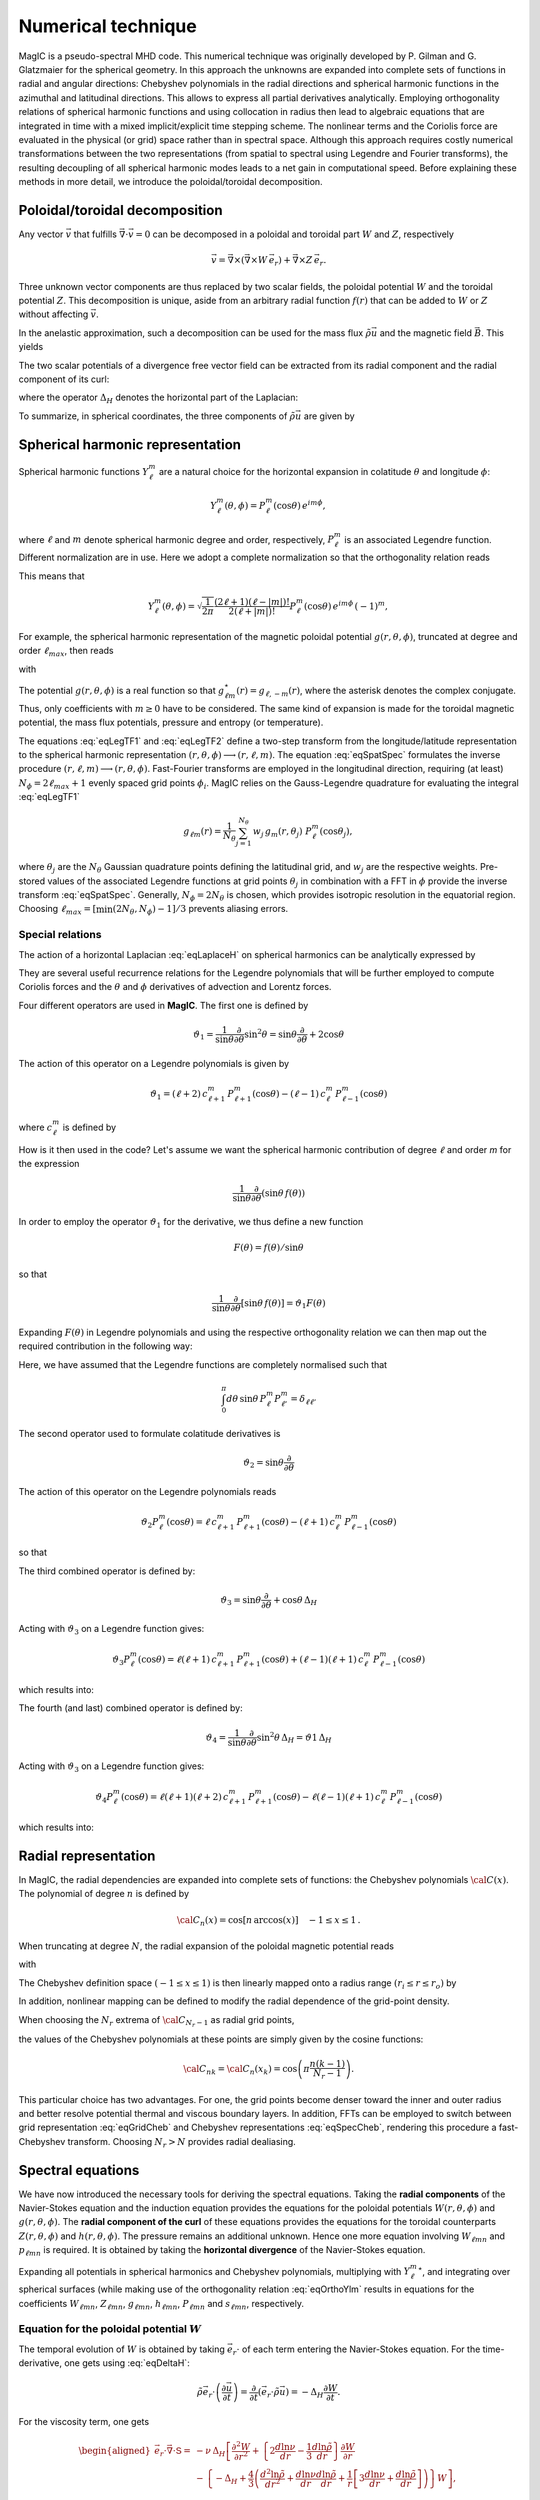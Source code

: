 .. _secNumerics:

Numerical technique
###################

MagIC is a pseudo-spectral MHD code. This numerical technique was originally
developed by P. Gilman and G. Glatzmaier for the spherical geometry.  In this
approach the unknowns are expanded into complete sets of functions in radial
and angular directions: Chebyshev polynomials in the radial directions and
spherical harmonic functions in the azimuthal and latitudinal directions.  This
allows to express all partial derivatives analytically.  Employing
orthogonality relations of spherical harmonic functions and using collocation
in radius then lead to algebraic equations that are integrated in time with a
mixed implicit/explicit time stepping scheme.  The nonlinear terms and the
Coriolis force are evaluated in the physical (or grid) space rather than in
spectral space.  Although this approach requires costly numerical
transformations between the two representations (from spatial to spectral using
Legendre and Fourier transforms), the resulting decoupling of all spherical
harmonic modes leads to a net gain in computational speed.  Before explaining
these methods in more detail, we introduce the poloidal/toroidal decomposition.


Poloidal/toroidal decomposition
===============================

Any vector :math:`\vec{v}` that fulfills  :math:`\vec{\nabla}\cdot\vec{v}=0`
can be decomposed in a poloidal and toroidal part :math:`W` and :math:`Z`,
respectively

.. math::
  \vec{v} = \vec{\nabla}\times\left(\vec{\nabla}\times W\,\vec{e_r}\right) +
  \vec{\nabla}\times Z\,\vec{e_r}.

Three unknown vector components are thus replaced by two scalar fields,
the poloidal potential :math:`W` and the toroidal potential :math:`Z`.
This decomposition is unique, aside from an arbitrary radial function  :math:`f(r)`
that can be added to :math:`W` or :math:`Z` without affecting :math:`\vec{v}`.

In the anelastic approximation, such a decomposition can be used for the
mass flux :math:`\tilde{\rho}\vec{u}` and the magnetic field :math:`\vec{B}`. This yields

.. math::
  \begin{aligned}
  \tilde{\rho} \vec{u} & = \vec{\nabla}\times(\vec{\nabla}\times W\,\vec{e_r}) +
  \vec{\nabla}\times Z\,\vec{e_r} \\
  \vec{B} & = \vec{\nabla}\times(\vec{\nabla}\times g\,\vec{e_r}) +
  \vec{\nabla}\times h\,\vec{e_r}.
  \end{aligned}
  :label: eqToroPolo

The two scalar potentials of a divergence free vector field can be extracted
from its radial component and the radial component of its curl:


.. math::
  \begin{aligned}
  \vec{e_r}\cdot \tilde{\rho}\vec{u} &=  - \Delta_H W, \\
  \vec{e_r}\cdot\left(\vec{\nabla}\times\vec{B}\right) & = - \Delta_H Z,
  \end{aligned}
  :label: eqDeltaH

where the operator :math:`\Delta_H` denotes the horizontal part of the Laplacian:

.. math::
  \Delta_H= \frac{1}{r^{2}\sin{\theta}}
  \frac{\partial}{\partial\theta}\left(\sin{\theta}\frac{\partial}{\partial\theta}\right)
  + \frac{1}{r^{2}\sin^2{\theta}} \frac{\partial^{2}}{\partial^{2}\phi}.
  :label: eqLaplaceH

To summarize, in spherical coordinates, the three components of :math:`\tilde{\rho}\vec{u}`
are given by

.. math::
   \tilde{\rho}\vec{u} = -(\Delta_H W)\,\vec{e_r} + \left( \dfrac{1}{r}
   \dfrac{\partial W}{\partial \theta} + 
   \dfrac{1}{r\sin\theta}\dfrac{\partial Z}{\partial \phi}\right)\,\vec{e_\theta} 
   +\left(\dfrac{1}{r\sin\theta}\dfrac{\partial W}{\partial \phi}-
   \dfrac{1}{r}\dfrac{\partial Z}{\partial\theta} \right)\,\vec{e_\phi},
   :label: eqToroPolo1


Spherical harmonic representation
=================================

Spherical harmonic functions :math:`Y_\ell^m` are a natural choice for the
horizontal expansion in colatitude :math:`\theta` and longitude :math:`\phi`:

.. math::
  Y_\ell^m(\theta,\phi) = P_{\ell}^m(\cos{\theta})\,e^{i m \phi},

where :math:`\ell` and :math:`m` denote spherical harmonic degree and order, respectively,
:math:`P_\ell^m` is an associated Legendre function.  Different normalization are in
use. Here we adopt a complete normalization so that the orthogonality relation
reads 

.. math::
   \int_{0}^{2\pi} d\,\phi \int_{0}^{\pi}
   \sin{\theta}\, d\theta\; Y_\ell^m(\theta,\phi)\,Y_{\ell^\prime}^{m^\prime}
   (\theta,\phi) \; =  \; \delta_{\ell \ell^\prime}\delta^{m m^\prime}.
   :label: eqOrthoYlm

This means that

.. math::
  Y_{\ell}^{m}(\theta,\phi) = \sqrt{\dfrac{1}{2\pi}}\dfrac{(2\ell+1)(\ell-|m|)!}{2(\ell+|m|)!}
  P_\ell^m(\cos{\theta})\,e^{i m \phi}\,(-1)^m,

For example, the spherical harmonic representation of the
magnetic poloidal potential :math:`g(r,\theta,\phi)`, truncated at degree and order
:math:`\ell_{max}`, then reads

.. math::
  g(r,\theta,\phi) = \sum_{\ell=0}^{\ell_{max}}\sum_{m=-\ell}^{\ell} g_{\ell m}(r)\,Y_{\ell}^{m}(\theta,\phi),
  :label: eqSpatSpec

with

.. math::
  g_{\ell m}(r) = \frac{1}{\pi}\,\int_{0}^{\pi} d \theta \sin{\theta}\; g_m(r,\theta)\;
  P_\ell^m(\cos{\theta}),
  :label: eqLegTF1

.. math:: 
  g_{m}(r,\theta) = \frac{1}{2\pi}\,\int_{0}^{2\pi} d \phi\; g(r,\theta,\phi)\; e^{- i m \phi} .
  :label: eqLegTF2

The potential :math:`g(r,\theta,\phi)` is a real function so that
:math:`g_{\ell m}^\star(r)=g_{\ell,-m}(r)`, where the asterisk denotes the complex conjugate.
Thus, only coefficients with :math:`m \ge 0` have to be considered. The same kind of
expansion is made for the toroidal magnetic potential, the mass flux potentials,
pressure and entropy (or temperature).

The equations :eq:`eqLegTF1` and :eq:`eqLegTF2` define a two-step transform
from the longitude/latitude representation to the spherical harmonic
representation :math:`(r,\theta,\phi)\longrightarrow(r,\ell,m)`.  The equation
:eq:`eqSpatSpec` formulates the inverse procedure
:math:`(r,\ell,m)\longrightarrow(r,\theta,\phi)`. Fast-Fourier transforms are
employed in the longitudinal direction, requiring (at least) :math:`N_\phi = 2 \ell_{max}+1`
evenly spaced grid points :math:`\phi_i`.  
MagIC relies on the Gauss-Legendre quadrature for evaluating the integral
:eq:`eqLegTF1`


.. math::
   g_{\ell m}(r) = \frac{1}{N_{\theta}}
  \sum_{j=1}^{N_{\theta}}\,w_j\,g_m(r,\theta_j)\; P_\ell^m(\cos{\theta_j}),

where :math:`\theta_j` are the :math:`N_{\theta}` Gaussian quadrature points
defining the latitudinal grid, and :math:`w_j` are the respective weights.  Pre-stored
values of the associated Legendre functions at grid points :math:`\theta_j` in
combination with a FFT in :math:`\phi` provide the inverse transform :eq:`eqSpatSpec`.
Generally, :math:`N_\phi=  2 N_\theta` is chosen, which provides
isotropic resolution in the equatorial region.  Choosing
:math:`\ell_{max}= [ \min(2 N_\theta,N_\phi)-1]/3` prevents aliasing errors.

Special relations
-----------------

The action of a horizontal Laplacian :eq:`eqLaplaceH` on spherical harmonics can be
analytically expressed by

.. math::
   \Delta_H Y_{\ell}^{m} = -\dfrac{\ell(\ell+1)}{r^2}\,Y_{\ell}^{m}\,.
   :label: eqHorizLaplYlm

They are several useful recurrence relations for the Legendre polynomials that will
be further employed to compute Coriolis forces and the :math:`\theta` and :math:`\phi`
derivatives of advection and Lorentz forces.

Four different operators are used in **MagIC**. The first one is defined by

.. math::
   \vartheta_1 = \dfrac{1}{\sin\theta}\dfrac{\partial}{\partial\theta}\sin^2\theta
   =\sin\theta\dfrac{\partial}{\partial\theta}+2\cos\theta

The action of this operator on a Legendre polynomials is given by

.. math::
   \vartheta_1 = (\ell+2)\,c_{\ell+1}^m\,P_{\ell+1}^m(\cos\theta)
   -(\ell-1)\,c_\ell^m\,P_{\ell-1}^m(\cos\theta)

where :math:`c_\ell^m` is defined by

.. math::
   c_\ell^m = \sqrt{\dfrac{(\ell+m)(\ell-m)}{(2\ell-1)(2\ell+1)}}\,.
   :label: eqClmOp

How is it then used in the code? Let's assume we want the spherical harmonic contribution
of degree :math:`\ell` and order `m` for the expression

.. math::
   \dfrac{1}{\sin\theta}\dfrac{\partial}{\partial\theta}(\sin\theta\,f(\theta))

In order to employ the operator :math:`\vartheta_1` for the derivative, we thus define a
new function

.. math::
   F(\theta)=f(\theta)/\sin\theta

so that

.. math::
   \dfrac{1}{\sin\theta}\dfrac{\partial}{\partial\theta}[\sin\theta\,f(\theta)]
   =\vartheta_1 F(\theta)

Expanding :math:`F(\theta)` in Legendre polynomials and using the respective
orthogonality relation we can then map out the required contribution in the following way:

.. math::
  \boxed{
  \int_0^\pi d\theta\,\sin\theta\,P_\ell^m\vartheta_1\sum_{\ell'}F_{\ell'}^m P_{\ell'}^m
  =(\ell+1)\,c_{\ell}^m\,F_{\ell-1}^m-\ell\,c_{\ell+1}^m\,F_{\ell+1}^m}
  :label: eqOpTheta1

Here, we have assumed that the Legendre functions are completely normalised such that

.. math::
   \int_0^\pi d\theta\,\sin\theta\,P_\ell^m P_{\ell'}^m = \delta_{\ell \ell'}

.. seealso:: This operator is defined in the module :f:mod:`horizontal_data` by the variables
   :f:var:`dTheta1S <dtheta1s>` for the first part of the right-hand 
   side of :eq:`eqOpTheta1` and :f:var:`dTheta1A <dtheta1a>` for the 
   second part.

The second operator used to formulate colatitude derivatives is

.. math::
   \vartheta_2 = \sin\theta\dfrac{\partial}{\partial\theta}

The action of this operator on the Legendre polynomials reads

.. math::
   \vartheta_2 P_\ell^m(\cos\theta)=\ell\,c_{\ell+1}^m\,P_{\ell+1}^m(\cos\theta)
   -(\ell+1)\,c_\ell^m\,P_{\ell-1}^m(\cos\theta)

so that

.. math::
   \boxed{
   \int_0^\pi d\theta\,\sin\theta \,P_\ell^m\vartheta_2\sum_{\ell'}f_{\ell'}^m P_{\ell'}^m
   =(\ell-1)\,c_{\ell}^m\,f_{\ell-1}^m-(\ell+2)\,c_{\ell+1}^m\,f_{\ell+1}^m}
  :label: eqOpTheta2

.. seealso:: This operator is defined in the module :f:mod:`horizontal_data` by the variables
   :f:var:`dTheta2S <dtheta2s>` for the first part of the right-hand 
   side of :eq:`eqOpTheta2` and :f:var:`dTheta2A <dtheta2a>` for the 
   second part.


The third combined operator is defined by:

.. math::
   \vartheta_3 = \sin\theta\dfrac{\partial}{\partial\theta}+\cos\theta\,\Delta_H

Acting with :math:`\vartheta_3` on a Legendre function gives:

.. math::
   \vartheta_3 P_\ell^m(\cos\theta)=\ell(\ell+1)\,c_{\ell+1}^m\,P_{\ell+1}^m(\cos\theta)
   +(\ell-1)(\ell+1)\,c_\ell^m\,P_{\ell-1}^m(\cos\theta)

which results into:

.. math::
  \boxed{
  \int_0^\pi d\theta\,\sin\theta\,P_\ell^m\vartheta_3\sum_{\ell'}f_{\ell'}^m P_{\ell'}^m
  =(\ell-1)(\ell+1)\,c_{\ell}^m\,f_{\ell-1}^m+\ell(\ell+2)\,c_{\ell+1}^m\,f_{\ell+1}^m}
  :label: eqOpTheta3

.. seealso:: This operator is defined in the module :f:mod:`horizontal_data` by the variables
   :f:var:`dTheta3S <dtheta3s>` for the first part of the right-hand 
   side of :eq:`eqOpTheta3` and :f:var:`dTheta3A <dtheta3a>` for the 
   second part.


The fourth (and last) combined operator is defined by:

.. math::
   \vartheta_4 = \dfrac{1}{\sin\theta}\dfrac{\partial}{\partial\theta}\sin^2\theta\,\Delta_H
   =\vartheta1\,\Delta_H

Acting with :math:`\vartheta_3` on a Legendre function gives:

.. math::
   \vartheta_4 P_\ell^m(\cos\theta)=\ell(\ell+1)(\ell+2)\,c_{\ell+1}^m\,P_{\ell+1}^m(\cos\theta)
   -\ell(\ell-1)(\ell+1)\,c_\ell^m\,P_{\ell-1}^m(\cos\theta)

which results into:

.. math::
  \boxed{
  \int_0^\pi d\theta\,\sin\theta\,P_\ell^m\vartheta_4\sum_{\ell'}f_{\ell'}^m P_{\ell'}^m
  =\ell(\ell-1)(\ell+1)\,c_{\ell}^m\,f_{\ell-1}^m-\ell(\ell+1)(\ell+2)\,c_{\ell+1}^m\,f_{\ell+1}^m}
  :label: eqOpTheta4

.. seealso:: This operator is defined in the module :f:mod:`horizontal_data` by the variables
   :f:var:`dTheta4S <dtheta4s>` for the first part of the right-hand 
   side of :eq:`eqOpTheta4` and :f:var:`dTheta4A <dtheta4a>` for the 
   second part.



Radial representation
=====================

In MagIC, the radial dependencies are expanded into complete sets of functions: the 
Chebyshev polynomials :math:`{\cal C}(x)`.  The polynomial of degree :math:`n` is defined by


.. math::
  {\cal C}_n(x)=\cos\left[n\,\arccos(x)\right]\quad -1\leq x \leq 1\,.

When truncating at degree :math:`N`, the radial expansion of the poloidal
magnetic potential reads

.. math::
  g_{\ell m}(r) = \sum_{n=0}^{N} g_{\ell mn}\;{\cal C}_n(r) ,
  :label: eqGridCheb

with

.. math::
   g_{\ell mn} = \frac{2-\delta_{n0}}{\pi}\int_{-1}^{1} 
   \frac{d x\, g_{\ell m}(r(x))\;{\cal C}_n(x)}{\sqrt{1-x^2}} .
  :label: eqSpecCheb

The Chebyshev definition space :math:`(-1\leq x\leq 1)` is then linearly mapped
onto a radius range :math:`(r_i\leq r \leq r_o)` by

.. math::
   x(r)=  2 \frac{r-r_i}{r_o-r_i} - 1 .
   :label: eqChebMap

In addition, nonlinear mapping can be defined to modify the radial dependence of the
grid-point density.

When choosing the :math:`N_r` extrema of :math:`{\cal C}_{N_r-1}`  as radial grid points,

.. math::
   x_k=\cos{\left(\pi \frac{(k-1)}{N_r-1}\right)}\;\;\;,\;\;\; k=1,2,\ldots,N_r ,
   :label: eqChebGrid

the values of the Chebyshev polynomials at these points are simply given by
the cosine functions:

.. math::
  {\cal C}_{nk} = {\cal C}_n(x_k)=\cos{\left(\pi \frac{ n (k-1)}{N_r-1}\right)} .

This particular choice has two advantages.
For one, the grid points become denser toward the inner and outer
radius and better resolve potential thermal and viscous boundary layers.
In addition, FFTs can be employed to switch between
grid representation :eq:`eqGridCheb` and Chebyshev representations :eq:`eqSpecCheb`,
rendering this procedure a fast-Chebyshev transform.
Choosing :math:`N_r>N` provides radial dealiasing.

.. seealso:: The Chebyshev (Gauss-Lobatto) grid is defined in the module
             :f:mod:`chebyshev_polynoms_mod`. The cosine transforms are computed in the
             modules :f:mod:`cosine_transform` and :f:mod:`fft_fac_mod`.

Spectral equations
==================

We have now introduced the necessary tools for deriving the
spectral equations.
Taking the **radial components** of the Navier-Stokes equation
and the induction equation provides the equations
for the poloidal potentials :math:`W(r,\theta,\phi)` and :math:`g(r,\theta,\phi)`.
The **radial component of the curl** of these equations provides
the equations for the toroidal counterparts
:math:`Z(r,\theta,\phi)` and :math:`h(r,\theta,\phi)`.
The pressure remains an additional unknown. Hence one more equation 
involving :math:`W_{\ell mn}` and :math:`p_{\ell mn}`
is required. It is obtained by taking the
**horizontal divergence** of the Navier-Stokes equation.

Expanding all potentials in spherical harmonics and Chebyshev polynomials,
multiplying with :math:`{Y_{\ell}^{m}}^\star`, and integrating over spherical surfaces
(while making use of
the orthogonality relation :eq:`eqOrthoYlm` results in equations for the
coefficients :math:`W_{\ell mn}`, :math:`Z_{\ell mn}`, :math:`g_{\ell mn}`, 
:math:`h_{\ell mn}`, :math:`P_{\ell mn}` and :math:`s_{\ell mn}`,
respectively.


Equation for the poloidal potential :math:`W`
---------------------------------------------

The temporal evolution of :math:`W` is obtained by taking :math:`\vec{e_r}\cdot` of each
term entering the Navier-Stokes equation. For the
time-derivative, one gets using :eq:`eqDeltaH`:

.. math::
   \tilde{\rho}\vec{e_r}\cdot\left(\dfrac{\partial \vec{u}}{\partial t}\right) =
   \dfrac{\partial}{\partial t}(\vec{e_r}\cdot\tilde{\rho}\vec{u})=-\Delta_H\dfrac{\partial
   W}{\partial t}.

For the viscosity term, one gets

.. math::
   \begin{aligned}
   \vec{e_r}\cdot\vec{\nabla}\cdot \mathsf{S} = & -\nu\,\Delta_H\left[\dfrac{\partial^2 W}
   {\partial r^2}
   +\left\lbrace 2\dfrac{d\ln\nu}{dr}-\dfrac{1}{3}\dfrac{d\ln\tilde{\rho}}{dr}\right\rbrace
   \dfrac{\partial W}{\partial r} \right. \\
   & -\left. \left\lbrace -\Delta_H + \dfrac{4}{3}\left(\dfrac{d^2\ln\tilde{\rho}}{dr^2}
   +\dfrac{d\ln\nu}{dr} \dfrac{d\ln\tilde{\rho}}{dr}  +
   \dfrac{1}{r}\left[3\dfrac{d\ln\nu}{dr}+
   \dfrac{d\ln\tilde{\rho}}{dr}\right] \right) \right\rbrace W\right],
   \end{aligned}

.. note:: In case of a constant kinematic viscosity, the :math:`d\ln\nu/dr`
          terms vanish. If in addition,the background density is constant, the
          :math:`d\ln\tilde{\rho}/dr` terms also vanish. In that Boussinesq limit, this
          viscosity term would then be simplified as

          .. math::
            \vec{e_r}\cdot\Delta \vec{u} = -\Delta_H\left[\dfrac{\partial^2 W}{\partial r^2}
            +\Delta_H\,W\right]

Using Eq. :eq:`eqHorizLaplYlm` then allows to finally write the time-evolution equation
for the poloidal potential :math:`W_{\ell m n}`:

.. math::
   \boxed{
   \begin{aligned}
   E\,\dfrac{\ell(\ell+1)}{r^2}\left[\left\lbrace\dfrac{\partial}{\partial t} + 
   \nu\,\dfrac{\ell(\ell+1)}{r^2} + \dfrac{4}{3}\,\nu\,\left(\dfrac{d^2\ln\tilde{\rho}}{dr^2}
   +\dfrac{d\ln\nu}{dr} \dfrac{d\ln\tilde{\rho}}{dr}  +
   \dfrac{1}{r}\left[3\dfrac{d\ln\nu}{dr}+
   \dfrac{d\ln\tilde{\rho}}{dr}\right] \right)\right\rbrace\right. & \,{\cal C}_n  & \\
   -\nu\,\left\lbrace 2\dfrac{d\ln\nu}{dr}-\dfrac{1}{3}\dfrac{d\ln\tilde{\rho}}{dr}\right\rbrace
   &\,{\cal C}'_n & \\
   -\nu & \,{\cal C}''_n \left. \phantom{\dfrac{d\nu}{dr}}\right]& W_{\ell m n} \\
   + \left[{\cal C}'_n -\dfrac{d\ln\tilde{\rho}}{dr}{\cal C}_n\right] & & P_{\ell m n} \\
   - \left[\dfrac{Ra\,E}{Pr}\,\tilde{\rho}\,g(r)\right] & \,{\cal C}_n & s_{\ell m n} \\
   = {\cal N}^W_{\ell m} = \int d\Omega\,{Y_{\ell}^{m}}^\star\,{\cal N}^W =\int d\Omega\,{Y_{\ell}^{m}}^\star\,\vec{e_r}\cdot \vec{F} & &
   \end{aligned}}
   :label: eqSpecW

Here, :math:`d\Omega` is the spherical surface element. We use the summation convention
for the Chebyshev index :math:`n`. The radial derivatives of Chebyshev
polynomials are denoted by primes.

.. seealso:: The exact computation of the linear terms of :eq:`eqSpecW` are coded in
             the subroutines :f:subr:`get_wpMat <updatewp_mod/get_wpmat()>`
   

Equation for the toroidal potential :math:`Z`
---------------------------------------------

The temporal evolution of :math:`Z` is obtained by taking the radial component of the
curl of the Navier-Stokes equation (i.e.  :math:`\vec{e_r}\cdot\vec{\nabla}\times`). For 
the time derivative, one gets using :eq:`eqDeltaH`:

.. math::
   \vec{e_r}\cdot\vec\nabla\times\left(\dfrac{\partial\tilde{\rho}\vec{u}}{\partial t}\right)=
   \dfrac{\partial}{\partial t}(\vec{e_r}\cdot\vec{\nabla}\times\tilde{\rho}
   \vec{u})=-\dfrac{\partial}{\partial t}(\Delta_H Z) = -\Delta_H\dfrac{\partial Z}{\partial t}

The pressure gradient, one has

.. math::
   \vec{\nabla}\times \left[\tilde{\rho}\vec{\nabla}\left(\dfrac{p'}{\tilde{\rho}}\right)\right] = 
   \vec{\nabla} \tilde{\rho} \times \vec{\nabla}\left(\dfrac{p'}{\tilde{\rho}}\right) + 
   \underbrace{\tilde{\rho} \vec{\nabla} \times \left[\vec{\nabla}\left( \dfrac{p'}{\tilde{\rho}}
   \right)\right]}_{=0}.

This expression has no component along :math:`\vec{e_r}`, as a consequence, there is
no pressure gradient contribution here. The
gravity term also vanishes as :math:`\vec{\nabla}\times(\tilde{\rho}g(r)\vec{e_r})` has no
radial component. 

.. math::
   \begin{aligned}
   \vec{e_r}\cdot\vec{\nabla}\times\left[\vec{\nabla}\cdot\mathsf{S}\right] = &
   -\nu\,\Delta_H\left[\dfrac{\partial^2 Z}{\partial r^2}
   +\left(\dfrac{d\ln\nu}{dr}-\dfrac{d\ln\tilde{\rho}}{dr}\right)\,\dfrac{\partial Z}{\partial r}  \right.\\
   & \left. - \left(\dfrac{d\ln\nu}{dr}\dfrac{d\ln\tilde{\rho}}{dr}+
     \dfrac{2}{r}\dfrac{d\ln\nu}{dr}+
     \dfrac{d^2\ln\tilde{\rho}}{dr^2}+\dfrac{2}{r}
   \dfrac{d\ln\tilde{\rho}}{dr}-\Delta_H\right) Z \right].
   \end{aligned}

.. note:: Once again, this viscous term can be greatly simplified in the Boussinesq limit:

          .. math::
            \vec{e_r}\cdot\vec{\nabla}\times\left(\Delta \vec{u}\right) = 
            -\Delta_H\left[\dfrac{\partial^2 Z}{\partial r^2}
            +\Delta_H\,Z\right]

Using Eq. :eq:`eqHorizLaplYlm` then allows to finally write the time-evolution equation
for the poloidal potential :math:`Z_{\ell m n}`:

.. math::
   \boxed{
   \begin{aligned}
   E\,\dfrac{\ell(\ell+1)}{r^2}\left[\left\lbrace\dfrac{\partial}{\partial t} + 
   \nu\,\dfrac{\ell(\ell+1)}{r^2} + \nu\,\left(\dfrac{d\ln\nu}{dr}\dfrac{d\ln\tilde{\rho}}{dr}+
   \dfrac{2}{r}\dfrac{d\ln\nu}{dr}+ \dfrac{d^2\ln\tilde{\rho}}{dr^2}+\dfrac{2}{r}
   \dfrac{d\ln\tilde{\rho}}{dr}\right)\right\rbrace\right. & \,{\cal C}_n  & \\
   -\nu\,\left(\dfrac{d\ln\nu}{dr}-\dfrac{d\ln\tilde{\rho}}{dr}\right) &\,{\cal C}'_n & \\
   -\nu & \,{\cal C}''_n \left. \phantom{\dfrac{d\nu}{dr}}\right]& Z_{\ell m n} \\
   = {\cal N}^Z_{\ell m} = \int d\Omega\,{Y_{\ell}^{m}}^\star\,{\cal N}^Z = \int d\Omega\,{Y_{\ell}^{m}}^\star\,\vec{e_r}\cdot \left(\vec{\nabla}\times\vec{F}\right) & &
   \end{aligned}}
   :label: eqSpecZ

.. seealso:: The exact computation of the linear terms of :eq:`eqSpecZ` are coded in
             the subroutines :f:subr:`get_zMat <updatez_mod/get_zmat()>`


Equation for pressure :math:`P`
-------------------------------

The evolution of equation for pressure is obtained by taking the horizontal
divergence (i.e. :math:`\vec{\nabla}_H\cdot`)
of the Navier-Stokes equation. This operator is defined such
that

.. math::
   \vec{\nabla}_H\cdot\vec{a} = r\sin \dfrac{\partial (\sin\theta\,a_\theta)}{\partial \theta}
   +r\sin \dfrac{\partial a_\phi}{\partial \phi}.

This relates to the total divergence via:

.. math::
   \vec{\nabla}\cdot\vec{a}= \dfrac{1}{r^2}\dfrac{\partial(r^2 a_r)}{\partial r}+ 
   \vec{\nabla}_H\cdot\vec{a}.

The time-derivative term is thus expressed by

.. math::
   \begin{aligned} 
   \vec{\nabla}_H\cdot\left(\tilde{\rho}\dfrac{\partial \vec{u}}{\partial t}\right) 
   &= \dfrac{\partial}{\partial t}\left[\vec{\nabla}_H\cdot(\tilde{\rho}\vec{u}
   )\right] \\
   & =  \dfrac{\partial}{\partial t}\left[\vec{\nabla}\cdot(\tilde{\rho}\vec{u})
   -\dfrac{1}{r^2}\dfrac{\partial(r^2\tilde{\rho} u_r)}{\partial r}\right] \\
   & = -\dfrac{\partial}{\partial t}\left[\dfrac{\partial (\tilde{\rho} u_r)}{\partial r}
   +\dfrac{2\tilde{\rho} u_r}{r}\right] \\
   & = \dfrac{\partial}{\partial t}\left[\dfrac{\partial (\Delta_H W)}{\partial r}
   +\dfrac{2}{r}\Delta_H W\right] \\
   & = \Delta_H\dfrac{\partial}{\partial t}\left(\dfrac{\partial W}{\partial r}\right)
   \end{aligned}

We note that the gravity term vanishes since :math:`\vec{\nabla}_H\cdot(\tilde{\rho}
g(r)\vec{e_r}) = 0`. Concerning the pressure gradient, one has

.. math::
   -\vec{\nabla}_H\cdot\left[\tilde{\rho} \vec{\nabla}\left(\dfrac{p'}{\tilde{\rho}}
   \right)\right] = -\left\lbrace\vec{\nabla}\cdot\left[\tilde{\rho} \vec{\nabla}
   \left(\dfrac{p'}{\tilde{\rho}}\right)\right]-
   \dfrac{1}{r^2}\dfrac{\partial}{\partial r}\left[ r^2 \tilde{\rho} 
   \dfrac{\partial}{\partial r}\left(\dfrac{p'}{\tilde{\rho}}\right)\right] \right\rbrace = 
   -\Delta_H \, p'.

The viscosity term then reads

.. math::
  \begin{aligned}
  \vec{\nabla}_H\cdot \left( \vec{\nabla}\cdot\mathsf{S} \right) = & \nu\,\Delta_H\left[
  \dfrac{\partial^3 W}{\partial r^3} + \left(\dfrac{d\ln\nu}{dr}-
  \dfrac{d\ln\tilde{\rho}}{dr}\right) \dfrac{\partial^2 W}{\partial r^2} \right. \\
  & - \left[\dfrac{d^2\ln\tilde{\rho}}{dr^2} + \dfrac{d\ln\nu}{dr}\dfrac{d\ln\tilde{\rho}}{dr}+
  \dfrac{2}{r}\left(\dfrac{d\ln\nu}{dr}+\dfrac{d\ln\tilde{\rho}}{dr}\right)
  -\Delta_H \right]\dfrac{\partial W}{\partial r} \\
  & \left. -\left( \dfrac{2}{3}\dfrac{d\ln\tilde{\rho}}{dr}+\dfrac{2}{r}+\dfrac{d\ln\nu}{dr}
  \right)\Delta_H\,W \right].
  \end{aligned}

.. note:: Once again, this viscous term can be greatly simplified in the Boussinesq limit:

          .. math::
            \vec{\nabla}_H\cdot\left(\Delta \vec{u}\right) = 
            -\Delta_H\left[\dfrac{\partial^3 W}{\partial r^3}
            +\Delta_H\,\dfrac{\partial W}{\partial r}-\dfrac{2}{r}\Delta_H\,W\right]

Using Eq. :eq:`eqHorizLaplYlm` then allows to finally write the equation for the pressure
:math:`P_{\ell m n}`:

.. math::
   \boxed{
   \begin{aligned}
   E\,\dfrac{\ell(\ell+1)}{r^2}\left[
   -\nu\,\left( \dfrac{2}{3}\dfrac{d\ln\tilde{\rho}}{dr}+\dfrac{2}{r}+\dfrac{d\ln\nu}{dr}
   \right)\dfrac{\ell(\ell+1)}{r^2} \right.
   & \,{\cal C}_n  & \\
   \left\lbrace\dfrac{\partial}{\partial t} + 
   \nu\,\dfrac{\ell(\ell+1)}{r^2} + \nu\,\left[\dfrac{d^2\ln\tilde{\rho}}{dr^2}+
    \dfrac{d\ln\nu}{dr}\dfrac{d\ln\tilde{\rho}}{dr}+
   \dfrac{2}{r}\left(\dfrac{d\ln\nu}{dr}+\dfrac{d\ln\tilde{\rho}}{dr}\right)\right]\right\rbrace
   & \,{\cal C}'_n  & \\
   -\nu\,\left(  \dfrac{d\ln\nu}{dr}-\dfrac{d\ln\tilde{\rho}}{dr}
   \right) &\,{\cal C}''_n & \\
   -\nu & \,{\cal C}'''_n \left. \phantom{\dfrac{d\nu}{dr}}\right]& W_{\ell m n} \\
   + \left[\dfrac{\ell(\ell+1)}{r^2}\right] & \,{\cal C}_n & P_{\ell m n} \\
   = {\cal N}^P_{\ell m} = -\int d\Omega\,{Y_{\ell}^{m}}^\star\,{\cal N}^P=-\int d\Omega\,{Y_{\ell}^{m}}^\star\,\vec{\nabla}_H\cdot\vec{F} & &
   \end{aligned}}
   :label: eqSpecP

.. seealso:: The exact computation of the linear terms of :eq:`eqSpecP` are coded in
             the subroutines :f:subr:`get_wpMat <updatez_mod/get_wpmat()>`


.. note:: We note that the terms on the left hand side of :eq:`eqSpecW`, :eq:`eqSpecZ` and
          :eq:`eqSpecP` resulting from the viscous term, the pressure gradient,
          the buoyancy term, and the explicit time derivative completely decouple 
          in spherical harmonic degree and order.
          
          The terms that do not decouple, namely Coriolis force, Lorentz force and 
          advection of momentum, are collected on the right-hand side
          of :eq:`eqSpecW`, :eq:`eqSpecZ` and :eq:`eqSpecP` into the forcing term
          :math:`\vec{F}`:

          .. math::
             \vec{F}=-2\,\tilde{\rho}\,\vec{e_z}\times\vec{u} - E\,\tilde{\rho}\,
             \vec{u}\cdot\vec{\nabla}\,\vec{u} 
             +\frac{1}{Pm}\left(\vec{\nabla}\times\vec{B}\right)\times\vec{B}
             :label: eqForcing

Resolving :math:`\vec{F}` into potential functions is not required. Its
numerical evaluation is discussed :ref:`below <secNonlinearEqs>`.



Equation for entropy :math:`s`
------------------------------

The equation for the entropy (or temperature in the Boussinesq limit) is given by

.. math::
   \boxed{
   \begin{aligned}
   \dfrac{1}{Pr}\left[\left(Pr\dfrac{\partial}{\partial t} + 
   \kappa\,\dfrac{\ell(\ell+1)}{r^2} 
   \right)\right. & \,{\cal C}_n  & \\
   -\kappa\,\left(\dfrac{d\ln\kappa}{dr}+\dfrac{d\ln\tilde{\rho}}{dr}+
   +\dfrac{dln\tilde{T}}{dr}+\dfrac{2}{r}\right) 
   &\,{\cal C}'_n & \\
   -\kappa & \,{\cal C}''_n \left. \phantom{\dfrac{d\nu}{dr}}\right]& s_{\ell m n} \\
   = {\cal N}^S_{\ell m} = \int d\Omega\,{Y_{\ell}^{m}}^\star\,{\cal N}^S = \int d\Omega\,{Y_{\ell}^{m}}^\star\,\left[-\vec{u}\cdot\vec{\nabla}s+
   \dfrac{Pr\,Di}{Ra}\dfrac{1}{\tilde{\rho}\tilde{T}}\left(\Phi_\nu+
   \dfrac{\lambda}{Pm^2\,E}\,j^2\right) \right] & &
   \end{aligned}}
   :label: eqSpecS

In this expression, :math:`j=\vec{\nabla}\times\vec{B}` is the current. Once again,
the numerical evaluation of the right-hand-side (i.e. the non-linear terms) is
discussed :ref:`below <secNonLinearS>`.

.. seealso:: The exact computation of the linear terms of :eq:`eqSpecS` are coded in
             the subroutines :f:subr:`get_sMat <updatez_mod/get_smat()>`


Equation for the poloidal magnetic potential :math:`g`
------------------------------------------------------

The equation for the poloidal magnetic field coefficient reads


.. math::
   \boxed{
   \begin{aligned}
   \dfrac{\ell(\ell+1)}{r^2}\left[\left(\dfrac{\partial}{\partial t} + 
   \dfrac{1}{Pm}\lambda\,\dfrac{\ell(\ell+1)}{r^2} 
   \right)\right. & \,{\cal C}_n  & \\
   -\dfrac{1}{Pm}\,\lambda & \,{\cal C}''_n \left. \phantom{\dfrac{d\nu}{dr}}\right]& g_{\ell m n} \\
   = {\cal N}^g_{\ell m} = \int d\Omega\,{Y_{\ell}^{m}}^\star\,{\cal N}^g=\int d\Omega\,{Y_{\ell}^{m}}^\star\,\vec{e_r}\cdot \vec{D} & &
   \end{aligned}}
   :label: eqSpecG

.. seealso:: The exact computation of the linear terms of :eq:`eqSpecG` are coded in
             the subroutines :f:subr:`get_bMat <updateb_mod/get_bmat()>`



Equation for the toroidal magnetic potential :math:`h`
------------------------------------------------------

The equation for the toroidal magnetic field coefficient reads

.. math::
   \boxed{
   \begin{aligned}
   \dfrac{\ell(\ell+1)}{r^2}\left[\left(\dfrac{\partial}{\partial t} + 
   \dfrac{1}{Pm}\lambda\,\dfrac{\ell(\ell+1)}{r^2} 
   \right)\right. & \,{\cal C}_n  & \\
   -\dfrac{1}{Pm}\,\dfrac{d\lambda}{dr} &\,{\cal C}'_n & \\
   -\dfrac{1}{Pm}\,\lambda & \,{\cal C}''_n \left. \phantom{\dfrac{d\nu}{dr}}\right]& h_{\ell m n} \\
   = {\cal N}^h_{\ell m}= \int d\Omega\,{Y_{\ell}^{m}}^\star\,{\cal N}^h = \int d\Omega\,{Y_{\ell}^{m}}^\star\,\vec{e_r}\cdot \left(\vec{\nabla}\times \vec{D}\right) & &
   \end{aligned}}
   :label: eqSpecH

.. seealso:: The exact computation of the linear terms of :eq:`eqSpecH` are coded in
             the subroutines :f:subr:`get_bMat <updateb_mod/get_bmat()>`


We have now derived a full set of equations
:eq:`eqSpecW`, :eq:`eqSpecZ`, :eq:`eqSpecP`, :eq:`eqSpecS`, :eq:`eqSpecG` and
:eq:`eqSpecH`,
each describing the evolution of a single spherical harmonic mode of the
six unknown fields (assuming that the terms on the right hand side
are given). Each equation couples :math:`N+1` Chebyshev coefficients
for a given spherical harmonic mode :math:`(\ell,m)`.
Typically, a collocation method is employed to solve for the Chebyshev coefficients.
This means that the equations are required to be exactly satisfied at :math:`N-1`
grid points defined by the equations :eq:`eqChebMap` and :eq:`eqChebGrid`.
Excluded are the points :math:`r=r_i` and :math:`r=r_o`, where the 
:ref:`boundary conditions <secBoundaryConditions>` provide
additional constraints on the set of Chebyshev coefficients.


Time-stepping schemes
=====================

Implicit time stepping schemes theoretically offer increased stability and
allow for larger time steps.
However, fully implicit approaches have the disadvantage that
the nonlinear-terms couple all spherical harmonic modes.
The potential gain in computational speed is therefore lost at
higher resolution, where one very large matrix has to be dealt with
rather than a set of much smaller ones.
Similar considerations hold for the Coriolis force, one of
the dominating forces in the system and therefore a prime candidate for
implicit treatment. However, the Coriolis term couples modes :math:`(\ell,m,n)` with
:math:`(\ell+1,m,n)` and :math:`(\ell-1,m,n)` and also couples poloidal and
toroidal flow potentials. An implicit treatment of the Coriolis term therefore
also results in a much larger (albeit sparse) inversion matrix.

W consequently adopt in **MagIC** a mixed implicit/explicit algorithm.
Nonlinear and Coriolis terms, collected on the right hand side of equations
:eq:`eqSpecW`, :eq:`eqSpecZ`, :eq:`eqSpecP`, :eq:`eqSpecS`, :eq:`eqSpecG`
and :eq:`eqSpecH` are treated explicitly with a second order
`Adams-Bashforth <https://en.wikipedia.org/wiki/Linear_multistep_method>`_ . 
Terms collected on the left hand side are
time-stepped with an implicit modified `Crank-Nicolson
<https://en.wikipedia.org/wiki/Crank–Nicolson_method>`_ algorithm.
While the equations are coupled radially, they decouple for all spherical
harmonic modes. 

.. note::  The poloidal flow potential :eq:`eqSpecW` and the pressure :eq:`eqSpecP`
           are nevertheless coupled for a given spherical harmonic mode.

As an example, we derive the time stepping equation for the poloidal
magnetic potential of degree :math:`\ell` and order :math:`m`,
denoting the explicit nonlinear term at radial grid point :math:`r_k` with

.. math::
  D_{k\ell m}(t)= \int d\Omega\; {Y_{\ell}^{m}}^\star\; \vec{e_r} \cdot \vec{D}(t,r_k,\theta,\phi)\;\; .

After discretization of the partial time derivative,
:math:`\partial g_{\ell mn}/\partial t = [g_{\ell mn}(t+\delta t) - g_{\ell mn}(t)]/\delta t`
where :math:`\delta t` is the time step, we can formulate the left hand side
of :eq:`eqSpecG` as a matrix multiplication. The matrices :math:`\mathsf{A}`  and 
:math:`\mathsf{G}` are defined by

.. math::
    {A}_{kn} = \dfrac{\ell (\ell+1)}{r_k^2}\,\dfrac{1}{\delta t} {\cal C}_{nk}\;\;

and

.. math::
    {G}_{kn}=\dfrac{\ell(\ell+1)}{r_k^2}\,\dfrac{1}{Pm}\left( \dfrac{\ell(\ell+1}{r_k^2} 
    {\cal C}_{nk}-{\cal C}''_{nk} \right)\;\;,

where :math:`{\cal C}_{nk}={\cal C}_n(r_k)`. The matrices depend on :math:`\ell` 
but not on :math:`m`.  Advancing time from :math:`t` to :math:`t+\delta t` is 
then a matter of solving

.. math::
      \left( {A}_{kn} + \alpha {G}_{kn}\right)\;g_{\ell mn}(t+\delta t) =
      \left( {A}_{kn} - (1 - \alpha) {G}_{kn} \right)\;g_{\ell mn}(t) +
      \frac{3}{2} D_{k\ell m}(t) - \frac{1}{2} D_{k\ell m}(t-\delta t)\;\;.

The classical Crank-Nicholson scheme is recovered for :math:`\alpha=0.5`, but
it seems that a slightly larger weight of :math:`\alpha=0.6` helps to stabilize
the time integration.  Since the stability requirements limiting :math:`\delta
t` will usually change during a computational run, the time step should be
adjusted accordingly.  The matrix :math:`\mathsf{G}` remains unchanged, but
:math:`\mathsf{A}` has to be updated whenever :math:`\delta t` is changed.
This, in turn, requires a new triangulation of matrix :math:`A_{kn}+\alpha G_{kn}`,
which is then stored for subsequent time steps until the next adjustment of
:math:`\delta t` is in order. 

**Courant's condition** offers a guideline
concerning the value of :math:`\delta t`, demanding that :math:`\delta t` should be smaller
than the advection time between two grid points.  Strong Lorentz forces require
an additional stability criterion that is obtained by replacing the flow speed
by Alfvén's velocity in a modified Courant criterion.
The explicit treatment of the Coriolis force requires that the time step is
limited to a fraction of the rotation period, which may be the relevant
criterion at low Ekman number when flow and magnetic field remain weak.
Non-homogeneous grids and other numerical effects generally require an
additional safety factor in the choice of :math:`\delta t`.


.. _secNonlinearEqs:

Coriolis force and nonlinear terms
==================================

We first define the three components of the nonlinear advection terms and Lorentz force that
will enter the nonlinear terms:

.. math::
   \tilde{\rho}\left(\vec{u}\cdot\vec{\nabla}\vec{u}\right)=
   \left\lbrace
   \begin{aligned}
   {\cal A}_r \\
   {\cal A}_\theta \\
   {\cal A}_\phi
   \end{aligned}
   \right\rbrace
   =
   \left\lbrace
   \begin{aligned}
   -\tilde{\rho}\,E\,\left(
   u_r\dfrac{\partial u_r}{\partial r}+
   \dfrac{u_\theta}{r}\dfrac{\partial u_r}{\partial \theta}+
   \dfrac{u_\phi}{r\sin\theta}\dfrac{\partial u_r}{\partial \phi}
   -\dfrac{u_\theta^2+u_\phi^2}{r}\right)+
   \dfrac{1}{Pm}\left(j_\theta\,B_\phi-j_\phi\,B_\theta\right)\, , \\
   -\tilde{\rho}\,E\,\left(
   u_r\dfrac{\partial u_\theta}{\partial r}+
   \dfrac{u_\theta}{r}\dfrac{\partial u_\theta}{\partial \theta} +
   \dfrac{u_\phi}{r\sin\theta}\dfrac{\partial u_\theta}{\partial \phi}+
   \dfrac{u_r u_\theta}{r}-\dfrac{\cos\theta}{r\sin\theta}u_\phi^2\right)+
   \dfrac{1}{Pm}\left(j_\phi\,B_r-j_r\,B_\phi\right)\, ,\\
   -\tilde{\rho}\,E\,\left(
   u_r\dfrac{\partial u_\phi}{\partial r}+
   \dfrac{u_\theta}{r}\dfrac{\partial u_\phi}{\partial \theta} +
   \dfrac{u_\phi}{r\sin\theta}\dfrac{\partial u_\phi}{\partial \phi}+
   \dfrac{u_r u_\phi}{r} +\dfrac{\cos\theta}{r\sin\theta}u_\theta u_\phi\right)+
   \dfrac{1}{Pm}\left(j_r\,B_\theta-j_\theta\,B_r\right)\, ,
   \end{aligned}
   \right\rbrace
   :label: eqAdvection


.. _secNonLinearW:

Nonlinear terms entering the equation for :math:`W`
---------------------------------------------------

The nonlinear term :math:`{\cal N}^W` that enters the equation for the poloidal potential
:eq:`eqSpecW` contains the radial component of advection and Coriolis force.

It thus reads:

.. math::
   {\cal N}^W = \dfrac{2}{r}\left(\dfrac{\partial^2 W}{\partial r\partial \phi}-\sin\theta
   \dfrac{\partial Z}{\partial \theta}\right)+{\cal A}_r\,.

The :math:`\theta`-derivative entering the radial component of the Coriolis force is thus the
operator :math:`\vartheta_2` defined in :eq:`eqOpTheta1`. Using the recurrence
relation, one thus finally gets in spherical harmonic space:

.. math::
   \boxed{
   {\cal N}^W_{\ell m}  = \dfrac{2}{r}\left[i m \dfrac{\partial W_\ell^m}{\partial r}-(\ell-1)c_\ell^m
   Z_{\ell-1}^m+(\ell+2)c_{\ell+1}^m Z_{\ell+1}^m\right]
   +{\cal A}_r^{\ell m}\, ,
   }
   :label: eqNLW

To get this expression, we need to first compute :math:`{\cal A}_r` in the physical space. This
term is computed in the subroutine :f:subr:`get_nl <grid_space_arrays_mod/get_nl()>` in
the module :f:mod:`grid_space_arrays_mod`. :math:`{\cal A}_r` is then transformed to the
spectral space by using a Legendre and a Fourier transform.

.. seealso:: The final calculations of :eq:`eqNLW` are done in the subroutine 
             :f:subr:`get_td <nonlinear_lm_mod/get_td()>`.

.. _secNonLinearZ:

Nonlinear terms entering the equation for :math:`Z`
---------------------------------------------------

The nonlinear term :math:`{\cal N}^Z` that enters the equation for the toroidal potential
:eq:`eqSpecZ` contains the radial component of the curl of the advection and Coriolis force.
The Coriolis force can be rewritten as a function of :math:`W` and :math:`Z`:

.. math::
    \begin{aligned}
    \vec{e_r}\cdot\vec{\nabla}\times\left[(2\tilde{\rho}\vec{u})\times
    \vec{e_z}\right] & =2\vec{e_r}\cdot\left[(\vec{e_z}\cdot\vec{\nabla})(\tilde{\rho}
    \vec{u})\right] \\
    & = 2\left[\cos\theta\dfrac{\partial (\tilde{\rho} u_r)}{\partial r}
    -\dfrac{\sin\theta}{r}\dfrac{\partial (\tilde{\rho}
    u_r)}{\partial \theta}+\dfrac{\tilde{\rho} u_\theta\sin\theta}{r}\right] \\
    & = 2\left[-\cos\theta\dfrac{\partial}{\partial r}(\Delta_H W)+
    \dfrac{\sin\theta}{r}\dfrac{\partial}{\partial \theta}(\Delta_H
    W)+\dfrac{\sin\theta}{r^2}\dfrac{\partial^2 W}{\partial r\partial \theta}+
    \dfrac{1}{r^2}\dfrac{\partial Z}{\partial \phi}\right]
    \end{aligned}

Using the :math:`\vartheta` operators defined in :eq:`eqOpTheta1`-:eq:`eqOpTheta4` then
allows to rewrite the Coriolis force in the following way:

.. math::
   \vec{e_r}\cdot\vec{\nabla}\times\left[(2\tilde{\rho}\vec{u})\times
   \vec{e_z}\right]=\dfrac{2}{r^2}\left(\vartheta_3\,\dfrac{\partial W}{\partial r}
   -\dfrac{1}{r}\,\vartheta_4\,W+ \dfrac{\partial Z}{\partial \phi} \right)
   :label: eqCorZNL

The contributions of nonlinear advection and Lorentz forces that enter the equation
for the toroidal potential are written this way:

.. math::
   \dfrac{1}{r\sin\theta}\left[
   \dfrac{\partial (\sin\theta{\cal A}_\phi)}{\partial \theta} -
   \dfrac{\partial {\cal A}_\theta}{
   \partial\phi}\right]

To make use of the recurrence relations :eq:`eqOpTheta1`-:eq:`eqOpTheta4`, the actual
strategy is to follow the following steps:

1. Compute the quantities :math:`r\sin\theta{\cal A}_\phi`
   and :math:`r\sin\theta{\cal A}_\theta` in the physical space. In the code, this step
   is computed in the subroutine :f:subr:`get_nl <grid_space_arrays_mod/get_nl()>` in 
   the module :f:mod:`grid_space_arrays_mod`. 

2. Transform :math:`r\sin\theta{\cal A}_\phi` and :math:`r\sin\theta{\cal A}_\theta` to
   the spectral space (thanks to a Legendre and a Fourier transform). In MagIC, this step
   is computed in the modules :f:mod:`legendre_grid_to_spec` and :f:mod:`fft_jw`. After
   this step :math:`{{\cal A}t}_{\ell}^m` and :math:`{{\cal A}p}_{\ell}^m` are defined.

3. Calculate the colatitude and theta derivatives using the recurrence relations:

   .. math::
      \dfrac{1}{r\sin\theta}\left[
      \dfrac{\partial (\sin\theta{\cal A}_\phi)}{\partial \theta} -
      \dfrac{\partial {\cal A}_\theta}{
      \partial\phi}\right]=
      \vartheta_1\,{{\cal A}p}_{\ell}^m-\dfrac{\partial {{\cal A}t}_{\ell}^m}{\partial \phi}
      :label: eqAdvZNL

Using :eq:`eqCorZNL` and :eq:`eqAdvZNL`, one thus finally gets

.. math::
   \boxed{
   \begin{aligned}
   {\cal N}^Z_{\ell m}  = & \dfrac{2}{r^2}\left[(\ell-1)(\ell+1)\,c_\ell^m\,
   \dfrac{\partial W_{\ell-1}^m}{\partial r}+\ell(\ell+2)\,c_{\ell+1}^m\,
   \dfrac{\partial W_{\ell+1}^m}{\partial r} \right. \\
   & \left. -\dfrac{\ell(\ell-1)(\ell+1)}{r}\,c_\ell^m\,W_{\ell-1}^m+
   \dfrac{\ell(\ell+1)(\ell+2)}{r}\,c_{\ell+1}^m\,W_{\ell+1}^m+
   im\,Z_\ell^m\right] \\
   & + (\ell-1)\,c_\ell^m\,{{\cal A}p}_{\ell-1}^m-
   (\ell+2)\,c_{\ell+1}^m\,{{\cal A}p}_{\ell+1}^m
   -im\,{{\cal A}t}_{\ell}^m
   \end{aligned}
   }
   :label: eqNLZ

.. seealso:: The final calculations of :eq:`eqNLZ` are done in the subroutine 
             :f:subr:`get_td <nonlinear_lm_mod/get_td()>`.

.. _secNonLinearP:

Nonlinear terms entering the equation for :math:`P`
---------------------------------------------------

.. _secNonLinearS:

Nonlinear terms entering the equation for :math:`s`
---------------------------------------------------


.. _secBoundaryConditions:

Boundary conditions and inner core
==================================

Mechanical boundary conditions
------------------------------

Since the system of equations is formulated on a radial grid, boundary
conditions can simply be satisfied by replacing the collocation equation
at grid points :math:`r_i` and :math:`r_o` with appropriate expressions.
The condition of zero radial flow on the boundaries implies

.. math::
  {\cal C}_n(r) W_{\ell mn} = 0 \;\;\mbox{at}\;\; r=r_i,r_o\;\;.
  :label: eqBcRigid1

Note that the summation convention with respect to
radial modes :math:`n` is used again.
**The no-slip** condition further requires that the
horizontal flow components also have to vanish, provided
the two boundaries are at rest. This condition is fulfilled when

.. math::
   {\cal C}'_n(r) W_{\ell mn} = 0\;\;\mbox{at}\;\; r=r_i,r_o
  :label: eqBcRigid2

and

.. math::
   {\cal C}_n(r) Z_{\ell mn} = 0\;\;\mbox{at}\;\; r=r_i,r_o
  :label: eqBcRigid3

for all spherical harmonic modes :math:`(\ell,m)`.
The conditions :eq:`eqBcRigid1`-:eq:`eqBcRigid3`
replace the poloidal flow potential equations :eq:`eqSpecW`
and the pressure equation :eq:`eqSpecP`, respectively, at
the collocation points :math:`r_i` and :math:`r_o`.

If the inner-core and/or the mantle are allowed to react to torques,
a condition based on the conservation of
angular momentum replaces condition :eq:`eqBcRigid3` for the mode
:math:`(\ell =1,m=0)`:

.. math::
  \mathsf{I} \dfrac{\partial\vec{\omega}}{\partial t}= \vec{\Gamma}\;\;.

The tensor :math:`\mathsf{I}` denotes the moment of inertia of inner core or mantle,
respectively, :math:`\vec{\omega}` is the mantle or inner-core rotation rate relative
to that of the reference frame, and :math:`\vec{\Gamma}` is the respective torque.

**Free-slip boundary conditions** require that the viscous stress vanishes, which
in turn implies that the non-diagonal components :math:`\mathsf{Sr}_{r\phi}` and
:math:`\mathsf{S}_{r\theta}` of the rate-of-strain tensor vanish.
Translated to the spectral representation this requires

.. math::
  \left[{\cal C}''_n(r) -\left(\frac{2}{r}+\dfrac{d\ln\tilde{\rho}}{dr}\right)\,{\cal C}'_n(r)
  \right] W_{\ell mn} = 0 \;\;\mbox{and}\;\;
  \left[{\cal C}'_n(r) -\left(\frac{2}{r}+\dfrac{d\ln\tilde{\rho}}{dr}\right)\,{\cal C}_n(r)
  \right] z_{\ell mn} = 0\;.


Magnetic boundary conditions and inner core
-------------------------------------------

Magnetic boundary conditions at the interface with an insulating mantle
or insulating inner core are similarly implemented.
The toroidal magnetic field cannot enter any
insulator and therefore has to vanish at the boundary

.. math::
  {\cal C}_n(r) h_{\ell mn} = 0\;\;\mbox{at}\;\; r=r_i\;\;\mbox{and/or}\;\; r=r_o\;\;.

Matching conditions for the poloidal magnetic field with a source-free
external potential field require that the following equations are satisfied at
the boundary grid points:

.. math::
  {\cal C}_n^\prime(r) g_{\ell mn} - {\cal C}_n(r)\frac{\ell+1}{r} g_{\ell mn} = 0 \;\;\;\mbox{at}\;\;\; r=r_i,

.. math::
  {\cal C}_n^\prime(r) g_{\ell mn} + {\cal C}_n(r)\frac{\ell}{r} g_{\ell mn} = 0 \;\;\;\mbox{at}\;\;\; r=r_o.

If the inner core is modeled as an electrical conductor, a simplified dynamo
equation has to be solved in which the fluid flow is replaced by the
solid-body rotation of the inner core. The latter is described by a single toroidal
flow mode :math:`(\ell=1,m=0)`. The resulting nonlinear terms can be expressed by a simple
spherical harmonic expansion, where the superscript :math:`I` denotes values in the
inner core and :math:`\omega_I` its differential rotation rate:

.. math::
   \int d\Omega\; {Y_{\ell}^{m}}^\star\;\vec{e_r}\cdot\left[\vec{\nabla}\times
   \left(\vec{u^I}\times\vec{B^I}\right)\right] =
   - i\,\omega_I\,m\,\dfrac{\ell(\ell+1)}{r^2}\;g_{\ell m}^I(r)\; ,
   :label: glmnI

.. math::
   \int d\Omega\; {Y_{\ell}^{m}}^\star\;\vec{e_r}\cdot\left[\vec{\nabla}\times
   \vec{\nabla}\times\left(\vec{u^I}\times\vec{B^I}\right)\right] =
   - i\,\omega_I\,m\,\dfrac{\ell(\ell+1)}{r^2} \;h_{\ell m}^I(r)\;
   :label: hlmnI

The expensive back and forth transformations between spherical
harmonic and grid representations are therefore not required for advancing the
inner-core magnetic field in time.

In the inner core the magnetic potentials are again conveniently 
expanded into Chebyshev polynomials. The Chebyshev variable :math:`x`
spans the whole diameter of the inner core, so that grid points are dense 
near the inner-core boundary but sparse in the center. The mapping is given by:

.. math::
   x(r)=  \dfrac{r}{r_i}\;\;,\;\;-r_i\le r\le r_i\;\;.
   :label: mapRIC

Each point in the inner core is thus represented twice, by
grid points :math:`({r,\theta,\phi})` and :math:`({-r,\pi-\theta,\phi+\pi})`.
Since both representations must be identical, this imposes a symmetry
constraint that can be fulfilled when the radial expansion
comprises only polynomials of even order:

.. math::
  g_{\ell m}^I(r) = \left(\dfrac{r}{r_i}\right)^{\ell+1}
                    \,\sum_{i=0}^{M-1} g_{\ell m\,2i}^I\;{\cal C}_{2i}(r)\;\;.
  :label: radI

An equivalent expression holds for the toroidal potential in the inner core.
FFTs can again by employed efficiently
for the radial transformation, using the :math:`M` extrema of
:math:`{\cal C}_{2 M-1}(r)` with :math:`x>0` as grid points.

The sets of spectral magnetic field equations for the inner and the outer core
are coupled via continuity equations for the magnetic field and the
horizontal electric field.
Continuity of the magnetic field is assured by (**i**) continuity of the
toroidal potential, (**ii**) continuity of the poloidal potential, and
(**iii**) continuity of the radial derivative of
the latter. Continuity of the horizontal electric field demands (**iv**) that
the radial derivative of the toroidal potential is continuous, provided
that the horizontal flow and the electrical conductivity are continuous
at the interface.
These four conditions replace the spectral equations
:eq:`eqSpecG`, :eq:`eqSpecH` on the outer-core side and
equations :eq:`glmnI`, :eq:`hlmnI` on the inner-core side.
Employing free-slip conditions or allowing for electrical conductivity differences
between inner and outer core leads to more complicated and even non-linear matching
conditions.

